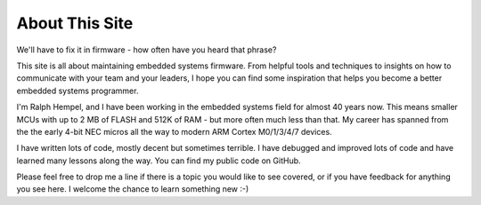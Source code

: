 .. title: About
.. slug: about_1
.. date: 2020-11-14 16:31:38 UTC+01:00
.. tags: 
.. category: 
.. link: 
.. description: 
.. type: text

About This Site
---------------

We'll have to fix it in firmware - how often have you heard that phrase?

This site is all about maintaining embedded systems firmware. From
helpful tools and techniques to insights on how to communicate with
your team and your leaders, I hope you can find some inspiration that
helps you become a better embedded systems programmer.

I'm Ralph Hempel, and I have been working in the embedded systems field
for almost 40 years now. This means smaller MCUs with up to 2 MB of FLASH
and 512K of RAM - but more often much less than that. My career has
spanned from the the early 4-bit NEC micros all the way to modern ARM
Cortex M0/1/3/4/7 devices.

I have written lots of code, mostly decent but sometimes terrible. I have
debugged and improved lots of code and have learned many lessons along
the way. You can find my public code on GitHub.

Please feel free to drop me a line if there is a topic you would
like to see covered, or if you have feedback for anything you
see here. I welcome the chance to learn something new :-)
